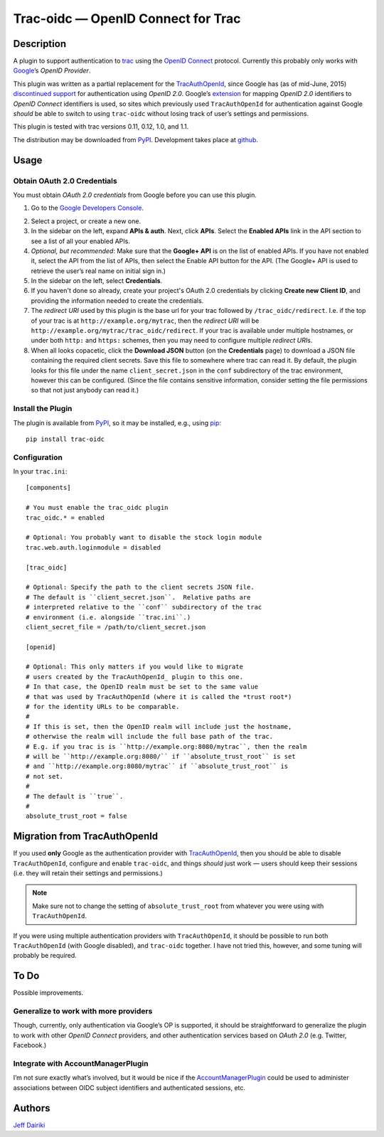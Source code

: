 ===================================
Trac-oidc — OpenID Connect for Trac
===================================

|version| |trac versions| |build status|

***********
Description
***********

A plugin to support authentication to trac_ using the `OpenID
Connect`_ protocol.  Currently this probably only works with
Google_\’s *OpenID Provider*.

This plugin was written as a partial replacement for the
TracAuthOpenId_, since Google has (as of mid-June, 2015) `discontinued
support`_ for authentication using *OpenID 2.0*.
Google’s extension_ for mapping *OpenID 2.0* identifiers to *OpenID
Connect* identifiers is used, so sites which previously used
``TracAuthOpenId`` for authentication against Google *should* be able
to switch to using ``trac-oidc`` without losing track of user’s
settings and permissions.

This plugin is tested with trac versions 0.11, 0.12, 1.0, and 1.1.

The distribution may be downloaded from PyPI_.
Development takes place at github_.


.. _OpenID Connect: http://openid.net/connect/
.. _trac: http://trac.edgewall.org/
.. _TracAuthOpenId: https://pypi.python.org/pypi/TracAuthOpenId
.. _google: https://developers.google.com/identity/protocols/OpenIDConnect
.. _discontinued support: https://support.google.com/accounts/answer/6206245
.. _extension:
   https://developers.google.com/identity/protocols/OpenID2Migration#map-identifiers
.. _pypi: https://pypi.python.org/pypi/trac-oidc
.. _github: http://github.com/trac-hacks/trac-oidc/.

*****
Usage
*****

Obtain OAuth 2.0 Credentials
============================

You must obtain *OAuth 2.0 credentials* from Google before you can
use this plugin.

1. Go to the `Google Developers Console`_.

.. _google developers console: https://console.developers.google.com/

2. Select a project, or create a new one.

3. In the sidebar on the left, expand **APIs & auth**.
   Next, click **APIs**.
   Select the **Enabled APIs** link in the API section to see a list
   of all your enabled APIs.

4. *Optional, but recommended*:
   Make sure that the **Google+ API** is on the list of enabled APIs.
   If you have not enabled it, select the API from the list of APIs,
   then select the Enable API button for the API.  (The Google+ API is
   used to retrieve the user’s real name on initial sign in.)

5. In the sidebar on the left, select **Credentials**.

6. If you haven't done so already, create your project's
   OAuth 2.0 credentials by clicking **Create new Client ID**,
   and providing the information needed to create the credentials.

7. The *redirect URI* used by this plugin is the base url for your trac
   followed by ``/trac_oidc/redirect``. I.e. if the top of your trac
   is at ``http://example.org/mytrac``, then the *redirect URI* will
   be ``http://example.org/mytrac/trac_oidc/redirect``.  If your trac
   is available under multiple hostnames, or under both ``http:``
   and ``https:`` schemes, then you may need to configure multiple
   *redirect URI*\s.

8. When all looks copacetic, click the **Download JSON** button (on
   the **Credentials** page) to download a JSON file containing the
   required client secrets.  Save this file to somewhere where trac
   can read it.  By default, the plugin looks for this file under the
   name ``client_secret.json`` in the ``conf`` subdirectory of the
   trac environment, however this can be configured.  (Since the file
   contains sensitive information, consider setting the file
   permissions so that not just anybody can read it.)


Install the Plugin
==================

The plugin is available from PyPI_, so it may be installed,
e.g., using pip_::

      pip install trac-oidc

.. _pip: https://pip.pypa.io/en/stable/

Configuration
=============

In your ``trac.ini``::

  [components]

  # You must enable the trac_oidc plugin
  trac_oidc.* = enabled

  # Optional: You probably want to disable the stock login module
  trac.web.auth.loginmodule = disabled

  [trac_oidc]

  # Optional: Specify the path to the client secrets JSON file.
  # The default is ``client_secret.json``.  Relative paths are
  # interpreted relative to the ``conf`` subdirectory of the trac
  # environment (i.e. alongside ``trac.ini``.)
  client_secret_file = /path/to/client_secret.json

  [openid]

  # Optional: This only matters if you would like to migrate
  # users created by the TracAuthOpenId_ plugin to this one.
  # In that case, the OpenID realm must be set to the same value
  # that was used by TracAuthOpenId (where it is called the *trust root*)
  # for the identity URLs to be comparable.
  #
  # If this is set, then the OpenID realm will include just the hostname,
  # otherwise the realm will include the full base path of the trac.
  # E.g. if you trac is is ``http://example.org:8080/mytrac``, then the realm
  # will be ``http://example.org:8080/`` if ``absolute_trust_root`` is set
  # and ``http://example.org:8080/mytrac`` if ``absolute_trust_root`` is
  # not set.
  #
  # The default is ``true``.
  #
  absolute_trust_root = false

*****************************
Migration from TracAuthOpenId
*****************************

If you used **only** Google as the authentication provider with
TracAuthOpenId_, then you should be able to disable
``TracAuthOpenId``, configure and enable ``trac-oidc``, and things
*should* just work — users should keep their sessions (i.e. they will
retain their settings and permissions.)

.. note::

   Make sure not to change the setting of ``absolute_trust_root`` from
   whatever you were using with ``TracAuthOpenId``.

If you were using multiple authentication providers with ``TracAuthOpenId``,
it should be possible to run both ``TracAuthOpenId`` (with Google disabled),
and ``trac-oidc`` together.  I have not tried this, however, and some tuning
will probably be required.

*****
To Do
*****

Possible improvements.

Generalize to work with more providers
======================================

Though, currently, only authentication via Google’s OP is supported,
it should be straightforward to generalize the plugin to work with other
*OpenID Connect* providers, and other authentication services based on
*OAuth 2.0* (e.g. Twitter, Facebook.)


Integrate with AccountManagerPlugin
===================================

I’m not sure exactly what’s involved, but it would be nice if the
AccountManagerPlugin_ could be used to administer associations between
OIDC subject identifiers and authenticated sessions, etc.

.. _AccountManagerPlugin: https://trac-hacks.org/wiki/AccountManagerPlugin

*******
Authors
*******

`Jeff Dairiki`_

.. _Jeff Dairiki: mailto:dairiki@dairiki.org

.. |version| image::
    https://img.shields.io/pypi/v/trac-oidc.svg
    :target: https://pypi.python.org/pypi/trac-oidc/
    :alt: Latest Version
.. |build status| image::
    https://travis-ci.org/trac-hacks/trac-oidc.svg?branch=master
    :target: https://travis-ci.org/trac-hacks/trac-oidc
.. |trac versions| image::
   https://img.shields.io/badge/trac-0.11%2C%200.12%2C%201.0%2C%201.1-blue.svg
   :target: http://trac.edgewall.org/
